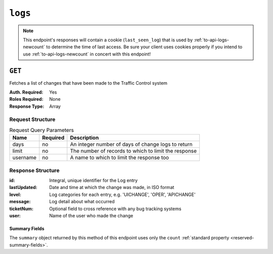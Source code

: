 ..
..
.. Licensed under the Apache License, Version 2.0 (the "License");
.. you may not use this file except in compliance with the License.
.. You may obtain a copy of the License at
..
..     http://www.apache.org/licenses/LICENSE-2.0
..
.. Unless required by applicable law or agreed to in writing, software
.. distributed under the License is distributed on an "AS IS" BASIS,
.. WITHOUT WARRANTIES OR CONDITIONS OF ANY KIND, either express or implied.
.. See the License for the specific language governing permissions and
.. limitations under the License.
..
.. _to-api-logs:

********
``logs``
********

.. note:: This endpoint's responses will contain a cookie (``last_seen_log``) that is used by :ref:`to-api-logs-newcount` to determine the time of last access. Be sure your client uses cookies properly if you intend to use :ref:`to-api-logs-newcount` in concert with this endpoint!

``GET``
=======
Fetches a list of changes that have been made to the Traffic Control system

:Auth. Required: Yes
:Roles Required: None
:Response Type:  Array

Request Structure
-----------------
.. table:: Request Query Parameters

	+----------+----------+------------------------------------------------------+
	| Name     | Required | Description                                          |
	+==========+==========+======================================================+
	| days     | no       | An integer number of days of change logs to return   |
	+----------+----------+------------------------------------------------------+
	| limit    | no       | The number of records to which to limit the response |
	+----------+----------+------------------------------------------------------+
	| username | no       | A name to which to limit the response too            |
	+----------+----------+------------------------------------------------------+

.. code-block:: http
	:caption: Request Example

	GET /api/4.0/logs?days=1&limit=2&username=admin HTTP/1.1
	Host: trafficops.infra.ciab.test
	User-Agent: curl/7.47.0
	Accept: */*
	Cookie: mojolicious=...

Response Structure
------------------
:id:          Integral, unique identifier for the Log entry
:lastUpdated: Date and time at which the change was made, in ISO format
:level:       Log categories for each entry, e.g. 'UICHANGE', 'OPER', 'APICHANGE'
:message:     Log detail about what occurred
:ticketNum:   Optional field to cross reference with any bug tracking systems
:user:        Name of the user who made the change

.. code-block:: http
	:caption: Response Example

	HTTP/1.1 200 OK
	Access-Control-Allow-Credentials: true
	Access-Control-Allow-Headers: Origin, X-Requested-With, Content-Type, Accept
	Access-Control-Allow-Methods: POST,GET,OPTIONS,PUT,DELETE
	Access-Control-Allow-Origin: *
	Cache-Control: no-cache, no-store, max-age=0, must-revalidate
	Content-Type: application/json
	Date: Thu, 15 Nov 2018 15:11:38 GMT
	X-Server-Name: traffic_ops_golang/
	Set-Cookie: last_seen_log="2018-11-15% 15:11:38"; path=/; Max-Age=604800
	Set-Cookie: mojolicious=...; Path=/; Expires=Mon, 18 Nov 2019 17:40:54 GMT; Max-Age=3600; HttpOnly
	Vary: Accept-Encoding
	Whole-Content-Sha512: 40dV+azaZ3b6F30y6YHVbV3H2a3ekZrdoxICupwaxQnj62pwYfb7YCM7Qhe3OAItmB77Tbg9INy27ymaz3hr9A==
	Content-Length: 357

	{ "response": [
		{
			"ticketNum": null,
			"level": "APICHANGE",
			"lastUpdated": "2018-11-14 21:40:06.493975+00",
			"user": "admin",
			"id": 444,
			"message": "User [ test ] unlinked from deliveryservice [ 1 | demo1 ]."
		},
		{
			"ticketNum": null,
			"level": "APICHANGE",
			"lastUpdated": "2018-11-14 21:37:30.707571+00",
			"user": "admin",
			"id": 443,
			"message": "1 delivery services were assigned to test"
		}],
		"summary": {
			"count": 2
		}
	}

Summary Fields
""""""""""""""
The ``summary`` object returned by this method of this endpoint uses only the ``count`` :ref:`standard property <reserved-summary-fields>`.
